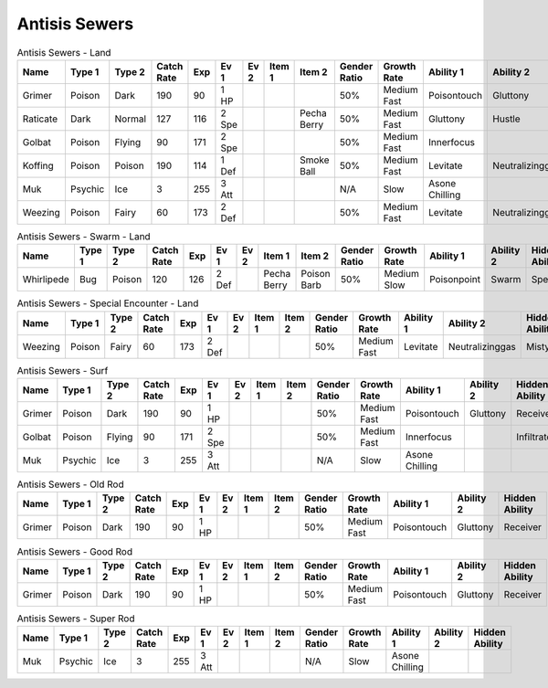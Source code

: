 Antisis Sewers
==============

.. list-table:: Antisis Sewers - Land
   :widths: 7, 7, 7, 7, 7, 7, 7, 7, 7, 7, 7, 7, 7, 7
   :header-rows: 1

   * - Name
     - Type 1
     - Type 2
     - Catch Rate
     - Exp
     - Ev 1
     - Ev 2
     - Item 1
     - Item 2
     - Gender Ratio
     - Growth Rate
     - Ability 1
     - Ability 2
     - Hidden Ability
   * - Grimer
     - Poison
     - Dark
     - 190
     - 90
     - 1 HP
     - 
     - 
     - 
     - 50%
     - Medium Fast
     - Poisontouch
     - Gluttony
     - Receiver
   * - Raticate
     - Dark
     - Normal
     - 127
     - 116
     - 2 Spe
     - 
     - 
     - Pecha Berry
     - 50%
     - Medium Fast
     - Gluttony
     - Hustle
     - Thickfat
   * - Golbat
     - Poison
     - Flying
     - 90
     - 171
     - 2 Spe
     - 
     - 
     - 
     - 50%
     - Medium Fast
     - Innerfocus
     - 
     - Infiltrator
   * - Koffing
     - Poison
     - Poison
     - 190
     - 114
     - 1 Def
     - 
     - 
     - Smoke Ball
     - 50%
     - Medium Fast
     - Levitate
     - Neutralizinggas
     - Stench
   * - Muk
     - Psychic
     - Ice
     - 3
     - 255
     - 3 Att
     - 
     - 
     - 
     - N/A
     - Slow
     - Asone Chilling
     - 
     - 
   * - Weezing
     - Poison
     - Fairy
     - 60
     - 173
     - 2 Def
     - 
     - 
     - 
     - 50%
     - Medium Fast
     - Levitate
     - Neutralizinggas
     - Mistysurge

.. list-table:: Antisis Sewers - Swarm - Land
   :widths: 7, 7, 7, 7, 7, 7, 7, 7, 7, 7, 7, 7, 7, 7
   :header-rows: 1

   * - Name
     - Type 1
     - Type 2
     - Catch Rate
     - Exp
     - Ev 1
     - Ev 2
     - Item 1
     - Item 2
     - Gender Ratio
     - Growth Rate
     - Ability 1
     - Ability 2
     - Hidden Ability
   * - Whirlipede
     - Bug
     - Poison
     - 120
     - 126
     - 2 Def
     - 
     - Pecha Berry
     - Poison Barb
     - 50%
     - Medium Slow
     - Poisonpoint
     - Swarm
     - Speedboost

.. list-table:: Antisis Sewers - Special Encounter - Land
   :widths: 7, 7, 7, 7, 7, 7, 7, 7, 7, 7, 7, 7, 7, 7
   :header-rows: 1

   * - Name
     - Type 1
     - Type 2
     - Catch Rate
     - Exp
     - Ev 1
     - Ev 2
     - Item 1
     - Item 2
     - Gender Ratio
     - Growth Rate
     - Ability 1
     - Ability 2
     - Hidden Ability
   * - Weezing
     - Poison
     - Fairy
     - 60
     - 173
     - 2 Def
     - 
     - 
     - 
     - 50%
     - Medium Fast
     - Levitate
     - Neutralizinggas
     - Mistysurge

.. list-table:: Antisis Sewers - Surf
   :widths: 7, 7, 7, 7, 7, 7, 7, 7, 7, 7, 7, 7, 7, 7
   :header-rows: 1

   * - Name
     - Type 1
     - Type 2
     - Catch Rate
     - Exp
     - Ev 1
     - Ev 2
     - Item 1
     - Item 2
     - Gender Ratio
     - Growth Rate
     - Ability 1
     - Ability 2
     - Hidden Ability
   * - Grimer
     - Poison
     - Dark
     - 190
     - 90
     - 1 HP
     - 
     - 
     - 
     - 50%
     - Medium Fast
     - Poisontouch
     - Gluttony
     - Receiver
   * - Golbat
     - Poison
     - Flying
     - 90
     - 171
     - 2 Spe
     - 
     - 
     - 
     - 50%
     - Medium Fast
     - Innerfocus
     - 
     - Infiltrator
   * - Muk
     - Psychic
     - Ice
     - 3
     - 255
     - 3 Att
     - 
     - 
     - 
     - N/A
     - Slow
     - Asone Chilling
     - 
     - 

.. list-table:: Antisis Sewers - Old Rod
   :widths: 7, 7, 7, 7, 7, 7, 7, 7, 7, 7, 7, 7, 7, 7
   :header-rows: 1

   * - Name
     - Type 1
     - Type 2
     - Catch Rate
     - Exp
     - Ev 1
     - Ev 2
     - Item 1
     - Item 2
     - Gender Ratio
     - Growth Rate
     - Ability 1
     - Ability 2
     - Hidden Ability
   * - Grimer
     - Poison
     - Dark
     - 190
     - 90
     - 1 HP
     - 
     - 
     - 
     - 50%
     - Medium Fast
     - Poisontouch
     - Gluttony
     - Receiver

.. list-table:: Antisis Sewers - Good Rod
   :widths: 7, 7, 7, 7, 7, 7, 7, 7, 7, 7, 7, 7, 7, 7
   :header-rows: 1

   * - Name
     - Type 1
     - Type 2
     - Catch Rate
     - Exp
     - Ev 1
     - Ev 2
     - Item 1
     - Item 2
     - Gender Ratio
     - Growth Rate
     - Ability 1
     - Ability 2
     - Hidden Ability
   * - Grimer
     - Poison
     - Dark
     - 190
     - 90
     - 1 HP
     - 
     - 
     - 
     - 50%
     - Medium Fast
     - Poisontouch
     - Gluttony
     - Receiver

.. list-table:: Antisis Sewers - Super Rod
   :widths: 7, 7, 7, 7, 7, 7, 7, 7, 7, 7, 7, 7, 7, 7
   :header-rows: 1

   * - Name
     - Type 1
     - Type 2
     - Catch Rate
     - Exp
     - Ev 1
     - Ev 2
     - Item 1
     - Item 2
     - Gender Ratio
     - Growth Rate
     - Ability 1
     - Ability 2
     - Hidden Ability
   * - Muk
     - Psychic
     - Ice
     - 3
     - 255
     - 3 Att
     - 
     - 
     - 
     - N/A
     - Slow
     - Asone Chilling
     - 
     - 


